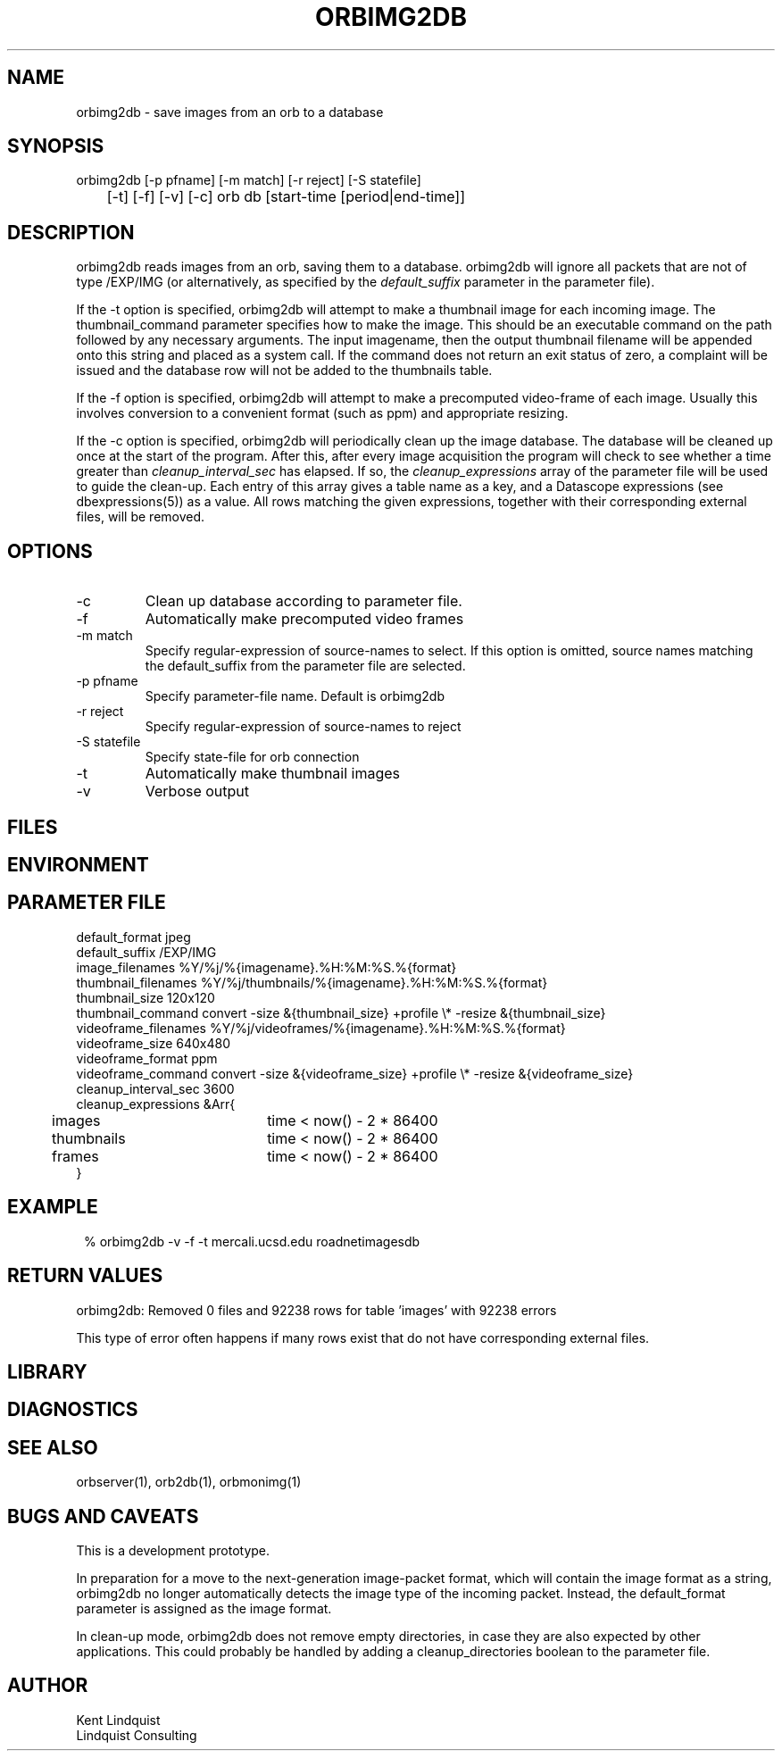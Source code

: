 .TH ORBIMG2DB 1 "$Date: 2004/05/05 03:30:01 $"
.SH NAME
orbimg2db \- save images from an orb to a database
.SH SYNOPSIS
.nf
orbimg2db [-p pfname] [-m match] [-r reject] [-S statefile] 
	[-t] [-f] [-v] [-c] orb db [start-time [period|end-time]]
.fi
.SH DESCRIPTION
orbimg2db reads images from an orb, saving them to a database. orbimg2db
will ignore all packets that are not of type /EXP/IMG (or alternatively, 
as specified by the \fIdefault_suffix\fP parameter in the parameter file). 

If the -t option is specified, orbimg2db will attempt to make 
a thumbnail image for each incoming image. The thumbnail_command 
parameter specifies how to make the image. This should be an executable 
command on the path followed by any necessary arguments. The input imagename, 
then the output thumbnail filename will be appended onto this string 
and placed as a system call. If the command does not return an exit status
of zero, a complaint will be issued and the database row will not be 
added to the thumbnails table.

If the -f option is specified, orbimg2db will attempt to make a 
precomputed video-frame of each image. Usually this involves conversion 
to a convenient format (such as ppm) and appropriate resizing. 

If the -c option is specified, orbimg2db will periodically clean up 
the image database. The database will be cleaned up once at the 
start of the program. After this, after every image acquisition the 
program will check to see whether a time greater than \fIcleanup_interval_sec\fP 
has elapsed. If so, the \fIcleanup_expressions\fP array of the parameter 
file will be used to guide the clean-up. Each entry of this array gives a table
name as a key, and a Datascope expressions (see dbexpressions(5)) as a value. 
All rows matching the given expressions, together with their corresponding 
external files, will be removed. 
.SH OPTIONS
.IP -c
Clean up database according to parameter file.
.IP -f
Automatically make precomputed video frames
.IP "-m match"
Specify regular-expression of source-names to select. If this option
is omitted, source names matching the default_suffix from the parameter
file are selected. 
.IP "-p pfname"
Specify parameter-file name. Default is orbimg2db
.IP "-r reject"
Specify regular-expression of source-names to reject
.IP "-S statefile"
Specify state-file for orb connection
.IP -t
Automatically make thumbnail images
.IP -v
Verbose output
.SH FILES
.SH ENVIRONMENT
.SH PARAMETER FILE
.nf
default_format jpeg
default_suffix /EXP/IMG
image_filenames %Y/%j/%{imagename}.%H:%M:%S.%{format}
thumbnail_filenames %Y/%j/thumbnails/%{imagename}.%H:%M:%S.%{format}
thumbnail_size 120x120
thumbnail_command convert -size &{thumbnail_size} +profile \\* -resize &{thumbnail_size}
videoframe_filenames %Y/%j/videoframes/%{imagename}.%H:%M:%S.%{format}
videoframe_size 640x480
videoframe_format ppm
videoframe_command convert -size &{videoframe_size} +profile \\* -resize &{videoframe_size}
cleanup_interval_sec 3600
cleanup_expressions &Arr{
	images		time < now() - 2 * 86400
	thumbnails	time < now() - 2 * 86400
	frames		time < now() - 2 * 86400
}
.fi
.SH EXAMPLE
.ft CW
.in 2c
.nf
% orbimg2db -v -f -t mercali.ucsd.edu roadnetimagesdb
.fi
.in
.ft R
.SH RETURN VALUES
orbimg2db: Removed 0 files and 92238 rows for table 'images' with 92238 errors

This type of error often happens if many rows exist that do not have corresponding
external files. 
.SH LIBRARY
.SH DIAGNOSTICS
.SH "SEE ALSO"
.nf
orbserver(1), orb2db(1), orbmonimg(1)
.fi
.SH "BUGS AND CAVEATS"
This is a development prototype.

In preparation for a move to the next-generation image-packet format, 
which will contain the image format as a string, orbimg2db no longer 
automatically detects the image type of the incoming packet. Instead, 
the default_format parameter is assigned as the image format.

In clean-up mode, orbimg2db does not remove empty directories, in case 
they are also expected by other applications. This could probably be handled
by adding a cleanup_directories boolean to the parameter file.
.SH AUTHOR
.nf
Kent Lindquist 
Lindquist Consulting
.fi
.\" $Id: orbimg2db.1,v 1.5 2004/05/05 03:30:01 lindquis Exp $

